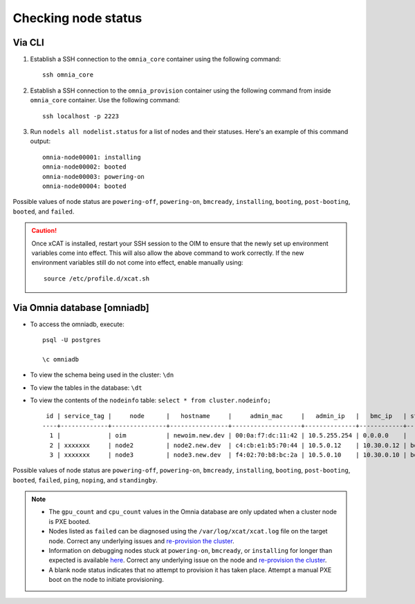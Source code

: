 Checking node status
=======================

Via CLI
--------

1. Establish a SSH connection to the ``omnia_core`` container using the following command: ::

    ssh omnia_core

2. Establish a SSH connection to the ``omnia_provision`` container using the following command from inside ``omnia_core`` container. Use the following command: ::

    ssh localhost -p 2223

3. Run ``nodels all nodelist.status`` for a list of nodes and their statuses. Here's an example of this command output: ::

    omnia-node00001: installing
    omnia-node00002: booted
    omnia-node00003: powering-on
    omnia-node00004: booted

Possible values of node status are ``powering-off``, ``powering-on``, ``bmcready``, ``installing``, ``booting``, ``post-booting``, ``booted``, and ``failed``.

.. caution:: Once xCAT is installed, restart your SSH session to the OIM to ensure that the newly set up environment variables come into effect. This will also allow the above command to work correctly. If the new environment variables still do not come into effect, enable manually using:
    
    ::
        
        source /etc/profile.d/xcat.sh

Via Omnia database [omniadb]
-----------------------------

* To access the omniadb, execute: ::

            psql -U postgres

            \c omniadb


* To view the schema being used in the cluster: ``\dn``

* To view the tables in the database: ``\dt``

* To view the contents of the ``nodeinfo`` table: ``select * from cluster.nodeinfo;`` ::

         id | service_tag |     node      |   hostname     |     admin_mac     |   admin_ip   |   bmc_ip   | status | discovery_mechanism | bmc_mode | switch_ip | switch_name | switch_port | cpu | gpu | cpu_count | gpu_count$
        ----+-------------+---------------+----------------+-------------------+--------------+------------+--------+---------------------+----------+-----------+-------------+-------------+-----+-----+-----------+------------
          1 |             | oim           | newoim.new.dev | 00:0a:f7:dc:11:42 | 10.5.255.254 | 0.0.0.0    |        |                     |          |           |             |             |     |     |           |
          2 | xxxxxxx     | node2         | node2.new.dev  | c4:cb:e1:b5:70:44 | 10.5.0.12    | 10.30.0.12 | booted | mapping             |          |           |             |             | amd |     |         1 |         0
          3 | xxxxxxx     | node3         | node3.new.dev  | f4:02:70:b8:bc:2a | 10.5.0.10    | 10.30.0.10 | booted | mapping             |          |           |             |             | amd | amd |         2 |         1

Possible values of node status are ``powering-off``, ``powering-on``, ``bmcready``, ``installing``, ``booting``, ``post-booting``, ``booted``, ``failed``, ``ping``, ``noping``, and ``standingby``.

.. note::
    * The ``gpu_count`` and ``cpu_count`` values in the Omnia database are only updated when a cluster node is PXE booted.
    * Nodes listed as ``failed`` can be diagnosed using the ``/var/log/xcat/xcat.log`` file on the target node. Correct any underlying issues and `re-provision the cluster <../../Maintenance/reprovision.html>`_.
    * Information on debugging nodes stuck at ``powering-on``, ``bmcready``, or ``installing`` for longer than expected is available `here <../../../Troubleshooting/FAQ/Common/Provision.html>`_. Correct any underlying issue on the node and `re-provision the cluster <../../Maintenance/reprovision.html>`_.
    * A blank node status indicates that no attempt to provision it has taken place. Attempt a manual PXE boot on the node to initiate provisioning.

